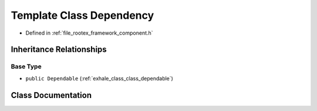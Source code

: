 .. _exhale_class_class_dependency:

Template Class Dependency
=========================

- Defined in :ref:`file_rootex_framework_component.h`


Inheritance Relationships
-------------------------

Base Type
*********

- ``public Dependable`` (:ref:`exhale_class_class_dependable`)


Class Documentation
-------------------


.. doxygenclass:: Dependency
   :members:
   :protected-members:
   :undoc-members: